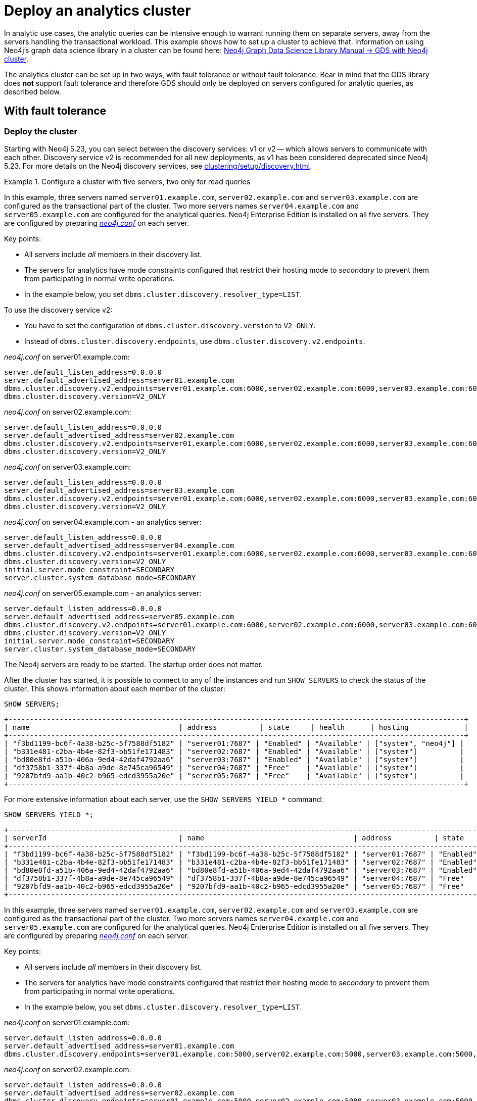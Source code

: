 :description: This section describes how to deploy a special case Neo4j cluster for analytic queries.
[role=enterprise-edition]
[[clustering-analytics]]
= Deploy an analytics cluster

In analytic use cases, the analytic queries can be intensive enough to warrant running them on separate servers, away from the servers handling the transactional workload.
This example shows how to set up a cluster to achieve that.
Information on using Neo4j's graph data science library in a cluster can be found here: link:https://neo4j.com/docs/graph-data-science/current/production-deployment/neo4j-cluster/[Neo4j Graph Data Science Library Manual -> GDS with Neo4j cluster].

The analytics cluster can be set up in two ways, with fault tolerance or without fault tolerance.
Bear in mind that the GDS library does **not** support fault tolerance and therefore GDS should only be deployed on servers configured for analytic queries, as described below.

[[cluster-analytics-example]]
== With fault tolerance

=== Deploy the cluster

Starting with Neo4j 5.23, you can select between the discovery services: v1 or v2 -- which allows servers to communicate with each other.
Discovery service v2 is recommended for all new deployments, as v1 has been considered deprecated since Neo4j 5.23.
For more details on the Neo4j discovery services, see xref:clustering/setup/discovery.adoc[].

.Configure a cluster with five servers, two only for read queries

[.tabbed-example]
=====
[role=include-with-Discovery-service-v2 label--new-5.23]
======

In this example, three servers named `server01.example.com`, `server02.example.com` and `server03.example.com` are configured as the transactional part of the cluster.
Two more servers names `server04.example.com` and `server05.example.com` are configured for the analytical queries.
Neo4j Enterprise Edition is installed on all five servers.
They are configured by preparing xref:configuration/file-locations.adoc[_neo4j.conf_] on each server.

Key points:

* All servers include _all_ members in their discovery list.
* The servers for analytics have mode constraints configured that restrict their hosting mode to _secondary_ to prevent them from participating in normal write operations.
* In the example below, you set `dbms.cluster.discovery.resolver_type=LIST`.

To use the discovery service v2:

* You have to set the configuration of `dbms.cluster.discovery.version` to `V2_ONLY`.
* Instead of `dbms.cluster.discovery.endpoints`, use `dbms.cluster.discovery.v2.endpoints`.

._neo4j.conf_ on server01.example.com:
[source, properties]
----
server.default_listen_address=0.0.0.0
server.default_advertised_address=server01.example.com
dbms.cluster.discovery.v2.endpoints=server01.example.com:6000,server02.example.com:6000,server03.example.com:6000,server04.example.com:6000,server05.example.com:6000
dbms.cluster.discovery.version=V2_ONLY
----

._neo4j.conf_ on server02.example.com:
[source, properties]
----
server.default_listen_address=0.0.0.0
server.default_advertised_address=server02.example.com
dbms.cluster.discovery.v2.endpoints=server01.example.com:6000,server02.example.com:6000,server03.example.com:6000,server04.example.com:6000,server05.example.com:6000
dbms.cluster.discovery.version=V2_ONLY
----

._neo4j.conf_ on server03.example.com:
[source, properties]
----
server.default_listen_address=0.0.0.0
server.default_advertised_address=server03.example.com
dbms.cluster.discovery.v2.endpoints=server01.example.com:6000,server02.example.com:6000,server03.example.com:6000,server04.example.com:6000,server05.example.com:6000
dbms.cluster.discovery.version=V2_ONLY
----

._neo4j.conf_ on server04.example.com - an analytics server:
[source, properties]
----
server.default_listen_address=0.0.0.0
server.default_advertised_address=server04.example.com
dbms.cluster.discovery.v2.endpoints=server01.example.com:6000,server02.example.com:6000,server03.example.com:6000,server04.example.com:6000,server05.example.com:6000
dbms.cluster.discovery.version=V2_ONLY
initial.server.mode_constraint=SECONDARY
server.cluster.system_database_mode=SECONDARY
----

._neo4j.conf_ on server05.example.com - an analytics server:
[source, properties]
----
server.default_listen_address=0.0.0.0
server.default_advertised_address=server05.example.com
dbms.cluster.discovery.v2.endpoints=server01.example.com:6000,server02.example.com:6000,server03.example.com:6000,server04.example.com:6000,server05.example.com:6000
dbms.cluster.discovery.version=V2_ONLY
initial.server.mode_constraint=SECONDARY
server.cluster.system_database_mode=SECONDARY
----

The Neo4j servers are ready to be started.
The startup order does not matter.

After the cluster has started, it is possible to connect to any of the instances and run `SHOW SERVERS` to check the status of the cluster.
This shows information about each member of the cluster:

[source, cypher, role=noplay]
----
SHOW SERVERS;
----

[queryresult]
----
+-----------------------------------------------------------------------------------------------------------+
| name                                   | address          | state     | health      | hosting             |
+-----------------------------------------------------------------------------------------------------------+
| "f3bd1199-bc6f-4a38-b25c-5f7588df5182" | "server01:7687" | "Enabled" | "Available" | ["system", "neo4j"] |
| "b331e481-c2ba-4b4e-82f3-bb51fe171483" | "server02:7687" | "Enabled" | "Available" | ["system"]          |
| "bd80e8fd-a51b-406a-9ed4-42daf4792aa6" | "server03:7687" | "Enabled" | "Available" | ["system"]          |
| "df3758b1-337f-4b8a-a9de-8e745ca96549" | "server04:7687" | "Free"    | "Available" | ["system"]          |
| "9207bfd9-aa1b-40c2-b965-edcd3955a20e" | "server05:7687" | "Free"    | "Available" | ["system"]          |
+-----------------------------------------------------------------------------------------------------------+
----

For more extensive information about each server, use the `SHOW SERVERS YIELD *` command:

[source, cypher, role=noplay]
----
SHOW SERVERS YIELD *;
----

[queryresult]
----
+-----------------------------------------------------------------------------------------------------------------------------------------------------------------------------------------------------------------------------------------------------+
| serverId                               | name                                   | address          | state     | health      | hosting             | requestedHosting    | tags | allowedDatabases | deniedDatabases | modeConstraint | version     |
+-----------------------------------------------------------------------------------------------------------------------------------------------------------------------------------------------------------------------------------------------------+
| "f3bd1199-bc6f-4a38-b25c-5f7588df5182" | "f3bd1199-bc6f-4a38-b25c-5f7588df5182" | "server01:7687" | "Enabled" | "Available" | ["system", "neo4j"] | ["system", "neo4j"] | []   | []               | []              | "NONE"         | "5.8.0"     |
| "b331e481-c2ba-4b4e-82f3-bb51fe171483" | "b331e481-c2ba-4b4e-82f3-bb51fe171483" | "server02:7687" | "Enabled" | "Available" | ["system"]          | ["system"]          | []   | []               | []              | "NONE"         | "5.8.0"     |
| "bd80e8fd-a51b-406a-9ed4-42daf4792aa6" | "bd80e8fd-a51b-406a-9ed4-42daf4792aa6" | "server03:7687" | "Enabled" | "Available" | ["system"]          | ["system"]          | []   | []               | []              | "NONE"         | "5.8.0"     |
| "df3758b1-337f-4b8a-a9de-8e745ca96549" | "df3758b1-337f-4b8a-a9de-8e745ca96549" | "server04:7687" | "Free"    | "Available" | ["system"]          | []                  | []   | []               | []              | "SECONDARY"    | "5.8.0"     |
| "9207bfd9-aa1b-40c2-b965-edcd3955a20e" | "9207bfd9-aa1b-40c2-b965-edcd3955a20e" | "server05:7687" | "Free"    | "Available" | ["system"]          | []                  | []   | []               | []              | "SECONDARY"    | "5.8.0"     |
+-----------------------------------------------------------------------------------------------------------------------------------------------------------------------------------------------------------------------------------------------------+
----

======
[role=include-with-Discovery-service-v1 label--deprecated-5.23]
======

In this example, three servers named `server01.example.com`, `server02.example.com` and `server03.example.com` are configured as the transactional part of the cluster.
Two more servers names `server04.example.com` and `server05.example.com` are configured for the analytical queries.
Neo4j Enterprise Edition is installed on all five servers.
They are configured by preparing xref:configuration/file-locations.adoc[_neo4j.conf_] on each server.

Key points:

* All servers include _all_ members in their discovery list.
* The servers for analytics have mode constraints configured that restrict their hosting mode to _secondary_ to prevent them from participating in normal write operations.
* In the example below, you set `dbms.cluster.discovery.resolver_type=LIST`.

._neo4j.conf_ on server01.example.com:
[source, properties]
----
server.default_listen_address=0.0.0.0
server.default_advertised_address=server01.example.com
dbms.cluster.discovery.endpoints=server01.example.com:5000,server02.example.com:5000,server03.example.com:5000,server04.example.com:5000,server05.example.com:5000
----

._neo4j.conf_ on server02.example.com:
[source, properties]
----
server.default_listen_address=0.0.0.0
server.default_advertised_address=server02.example.com
dbms.cluster.discovery.endpoints=server01.example.com:5000,server02.example.com:5000,server03.example.com:5000,server04.example.com:5000,server05.example.com:5000
----

._neo4j.conf_ on server03.example.com:
[source, properties]
----
server.default_listen_address=0.0.0.0
server.default_advertised_address=server03.example.com
dbms.cluster.discovery.endpoints=server01.example.com:5000,server02.example.com:5000,server03.example.com:5000,server04.example.com:5000,server05.example.com:5000
----

._neo4j.conf_ on server04.example.com - an analytics server:
[source, properties]
----
server.default_listen_address=0.0.0.0
server.default_advertised_address=server04.example.com
dbms.cluster.discovery.endpoints=server01.example.com:5000,server02.example.com:5000,server03.example.com:5000,server04.example.com:5000,server05.example.com:5000
initial.server.mode_constraint=SECONDARY
server.cluster.system_database_mode=SECONDARY
----

._neo4j.conf_ on server05.example.com - an analytics server:
[source, properties]
----
server.default_listen_address=0.0.0.0
server.default_advertised_address=server05.example.com
dbms.cluster.discovery.endpoints=server01.example.com:5000,server02.example.com:5000,server03.example.com:5000,server04.example.com:5000,server05.example.com:5000
initial.server.mode_constraint=SECONDARY
server.cluster.system_database_mode=SECONDARY
----

The Neo4j servers are ready to be started.
The startup order does not matter.

After the cluster has started, it is possible to connect to any of the instances and run `SHOW SERVERS` to check the status of the cluster.
This shows information about each member of the cluster:

[source, cypher, role=noplay]
----
SHOW SERVERS;
----

[queryresult]
----
+-----------------------------------------------------------------------------------------------------------+
| name                                   | address          | state     | health      | hosting             |
+-----------------------------------------------------------------------------------------------------------+
| "f3bd1199-bc6f-4a38-b25c-5f7588df5182" | "server01:7687" | "Enabled" | "Available" | ["system", "neo4j"] |
| "b331e481-c2ba-4b4e-82f3-bb51fe171483" | "server02:7687" | "Enabled" | "Available" | ["system"]          |
| "bd80e8fd-a51b-406a-9ed4-42daf4792aa6" | "server03:7687" | "Enabled" | "Available" | ["system"]          |
| "df3758b1-337f-4b8a-a9de-8e745ca96549" | "server04:7687" | "Free"    | "Available" | ["system"]          |
| "9207bfd9-aa1b-40c2-b965-edcd3955a20e" | "server05:7687" | "Free"    | "Available" | ["system"]          |
+-----------------------------------------------------------------------------------------------------------+
----

For more extensive information about each server, use the `SHOW SERVERS YIELD *` command:

[source, cypher, role=noplay]
----
SHOW SERVERS YIELD *;
----

[queryresult]
----
+-----------------------------------------------------------------------------------------------------------------------------------------------------------------------------------------------------------------------------------------------------+
| serverId                               | name                                   | address          | state     | health      | hosting             | requestedHosting    | tags | allowedDatabases | deniedDatabases | modeConstraint | version     |
+-----------------------------------------------------------------------------------------------------------------------------------------------------------------------------------------------------------------------------------------------------+
| "f3bd1199-bc6f-4a38-b25c-5f7588df5182" | "f3bd1199-bc6f-4a38-b25c-5f7588df5182" | "server01:7687" | "Enabled" | "Available" | ["system", "neo4j"] | ["system", "neo4j"] | []   | []               | []              | "NONE"         | "5.8.0"     |
| "b331e481-c2ba-4b4e-82f3-bb51fe171483" | "b331e481-c2ba-4b4e-82f3-bb51fe171483" | "server02:7687" | "Enabled" | "Available" | ["system"]          | ["system"]          | []   | []               | []              | "NONE"         | "5.8.0"     |
| "bd80e8fd-a51b-406a-9ed4-42daf4792aa6" | "bd80e8fd-a51b-406a-9ed4-42daf4792aa6" | "server03:7687" | "Enabled" | "Available" | ["system"]          | ["system"]          | []   | []               | []              | "NONE"         | "5.8.0"     |
| "df3758b1-337f-4b8a-a9de-8e745ca96549" | "df3758b1-337f-4b8a-a9de-8e745ca96549" | "server04:7687" | "Free"    | "Available" | ["system"]          | []                  | []   | []               | []              | "SECONDARY"    | "5.8.0"     |
| "9207bfd9-aa1b-40c2-b965-edcd3955a20e" | "9207bfd9-aa1b-40c2-b965-edcd3955a20e" | "server05:7687" | "Free"    | "Available" | ["system"]          | []                  | []   | []               | []              | "SECONDARY"    | "5.8.0"     |
+-----------------------------------------------------------------------------------------------------------------------------------------------------------------------------------------------------------------------------------------------------+
----
======
=====


[[cluster-example-create-databases-on-cluster]]
=== Create new databases in the cluster

As mentioned in the xref:clustering/introduction.adoc[Introduction], a server in a cluster can either host a database in primary or secondary mode.
The primaries provide write operations and fault tolerance (if there are more than one of them).
The secondaries provide somewhere for read queries to run, including the analytic queries for this example.

.Create a new database with three primaries and two secondaries
====
In the `system` database from the previous example, execute the following Cypher command to create a new database:

[source, cypher, role=noplay]
----
CREATE DATABASE bar
TOPOLOGY 3 PRIMARIES 2 SECONDARIES
----
====


[[cluster-analytics-single-primary]]
== Without fault tolerance

If fault tolerance is not a priority, it is possible to have a single server handling write operations for the DBMS.
This means fewer servers are needed, but a failure can affect the entire DBMS.

[WARNING]
====
If the single writer server or process fails, all databases will be unavailable for writes.
They may be less available for reads as well, since that server manages the DBMS.
====

The following example shows how to set up a non-fault tolerant analytics cluster with three members.

=== Deploy the cluster

.Configure a cluster with three servers

[.tabbed-example]
=====
[role=include-with-Discovery-service-v2 label--new-5.23]
======
In this example, three servers named `server01.example.com`, `server02.example.com` and `server03.example.com` are configured.
Neo4j Enterprise Edition is installed on all three servers.
They are configured by preparing xref:configuration/file-locations.adoc[_neo4j.conf_] on each server.
Note that `server01.example.com` is different from the others, and is the only server where write operations take place.
The other servers are able to execute read queries, and if using GDS, to write results back to the writing server.

Key points:

* The writer server only has itself in the list of discovery.
This means it does not seek out the other members when it starts, they have to discover it.
This is required in order to have a cluster with only a single primary for the `system` database.
* The servers for analytics have mode constraints configured that restrict their hosting mode to _secondary_ to prevent them from participating in normal write operations.
* In the example below, you set `dbms.cluster.discovery.resolver_type=LIST`.

To use the discovery service v2:

* You have to set the configuration of `dbms.cluster.discovery.version` to `V2_ONLY`.
* Instead of `dbms.cluster.discovery.endpoints`, use `dbms.cluster.discovery.v2.endpoints`.

._neo4j.conf_ on server01.example.com - the writer:
[source, properties]
----
server.default_listen_address=0.0.0.0
server.default_advertised_address=server01.example.com
# Only has self in this list
dbms.cluster.discovery.v2.endpoints=server01.example.com:6000
dbms.cluster.discovery.version=V2_ONLY
----

._neo4j.conf_ on server02.example.com - an analytics server:
[source, properties]
----
server.default_listen_address=0.0.0.0
server.default_advertised_address=server02.example.com
dbms.cluster.discovery.v2.endpoints=server01.example.com:6000,server02.example.com:6000,server03.example.com:6000
dbms.cluster.discovery.version=V2_ONLY
initial.server.mode_constraint=SECONDARY
server.cluster.system_database_mode=SECONDARY
----

._neo4j.conf_ on server03.example.com - an analytics server:
[source, properties]
----
server.default_listen_address=0.0.0.0
server.default_advertised_address=server03.example.com
dbms.cluster.discovery.v2.endpoints=server01.example.com:6000,server02.example.com:6000,server03.example.com:6000
dbms.cluster.discovery.version=V2_ONLY
initial.server.mode_constraint=SECONDARY
server.cluster.system_database_mode=SECONDARY
----

The Neo4j servers are ready to be started.
The startup order does not matter.

After the cluster has started, it is possible to connect to any of the instances and run `SHOW SERVERS` to check the status of the cluster.
This shows information about each member of the cluster:

[source, cypher, role=noplay]
----
SHOW SERVERS;
----

[queryresult]
----
+-----------------------------------------------------------------------------------------------------------+
| name                                   | address          | state     | health      | hosting             |
+-----------------------------------------------------------------------------------------------------------+
| "d6fbe54b-0c6a-4959-9bcb-dcbbe80262a4" | "server01:7687" | "Enabled" | "Available" | ["system", "neo4j"] |
| "e56b49ea-243f-11ed-861d-0242ac120002" | "server02:7687" | "Free"    | "Available" | ["system"]          |
| "73e9a990-0a97-4a09-91e9-622bf0b239a4" | "server03:7687" | "Free"    | "Available" | ["system"]          |
+-----------------------------------------------------------------------------------------------------------+
----

For more extensive information about each server, use the `SHOW SERVERS YIELD *` command:

[source, cypher, role=noplay]
----
SHOW SERVERS YIELD *;
----

[queryresult]
----
+-----------------------------------------------------------------------------------------------------------------------------------------------------------------------------------------------------------------------------------------------------+
| serverId                               | name                                   | address          | state     | health      | hosting             | requestedHosting    | tags | allowedDatabases | deniedDatabases | modeConstraint | version     |
+-----------------------------------------------------------------------------------------------------------------------------------------------------------------------------------------------------------------------------------------------------+
| "d6fbe54b-0c6a-4959-9bcb-dcbbe80262a4" | "d6fbe54b-0c6a-4959-9bcb-dcbbe80262a4" | "server01:7687" | "Enabled" | "Available" | ["system", "neo4j"] | ["system", "neo4j"] | []   | []               | []              | "NONE"         | "5.8.0"     |
| "e56b49ea-243f-11ed-861d-0242ac120002" | "e56b49ea-243f-11ed-861d-0242ac120002" | "server02:7687" | "Free"    | "Available" | ["system"]          | ["system"]          | []   | []               | []              | "SECONDARY"    | "5.8.0"     |
| "73e9a990-0a97-4a09-91e9-622bf0b239a4" | "73e9a990-0a97-4a09-91e9-622bf0b239a4" | "server03:7687" | "Free"    | "Available" | ["system"]          | ["system"]          | []   | []               | []              | "SECONDARY"    | "5.8.0"     |
+-----------------------------------------------------------------------------------------------------------------------------------------------------------------------------------------------------------------------------------------------------+
----
======
[role=include-with-Discovery-service-v1 label--deprecated-5.23]
======

In this example, three servers named `server01.example.com`, `server02.example.com` and `server03.example.com` are configured.
Neo4j Enterprise Edition is installed on all three servers.
They are configured by preparing xref:configuration/file-locations.adoc[_neo4j.conf_] on each server.
Note that `server01.example.com` is different from the others, and is the only server where write operations take place.
The other servers are able to execute read queries, and if using GDS, to write results back to the writing server.

Key points:

* The writer server only has itself in the list of discovery.
This means it does not seek out the other members when it starts, they have to discover it.
This is required in order to have a cluster with only a single primary for the `system` database.
* The servers for analytics have mode constraints configured that restrict their hosting mode to _secondary_ to prevent them from participating in normal write operations.
* In the example below, you set `dbms.cluster.discovery.resolver_type=LIST`.


._neo4j.conf_ on server01.example.com - the writer:
[source, properties]
----
server.default_listen_address=0.0.0.0
server.default_advertised_address=server01.example.com
# Only has self in this list
dbms.cluster.discovery.endpoints=server01.example.com:5000
----

._neo4j.conf_ on server02.example.com - an analytics server:
[source, properties]
----
server.default_listen_address=0.0.0.0
server.default_advertised_address=server02.example.com
dbms.cluster.discovery.endpoints=server01.example.com:5000,server02.example.com:5000,server03.example.com:5000
initial.server.mode_constraint=SECONDARY
server.cluster.system_database_mode=SECONDARY
----

._neo4j.conf_ on server03.example.com - an analytics server:
[source, properties]
----
server.default_listen_address=0.0.0.0
server.default_advertised_address=server03.example.com
dbms.cluster.discovery.endpoints=server01.example.com:5000,server02.example.com:5000,server03.example.com:5000
initial.server.mode_constraint=SECONDARY
server.cluster.system_database_mode=SECONDARY
----

The Neo4j servers are ready to be started.
The startup order does not matter.

After the cluster has started, it is possible to connect to any of the instances and run `SHOW SERVERS` to check the status of the cluster.
This shows information about each member of the cluster:

[source, cypher, role=noplay]
----
SHOW SERVERS;
----

[queryresult]
----
+-----------------------------------------------------------------------------------------------------------+
| name                                   | address          | state     | health      | hosting             |
+-----------------------------------------------------------------------------------------------------------+
| "d6fbe54b-0c6a-4959-9bcb-dcbbe80262a4" | "server01:7687" | "Enabled" | "Available" | ["system", "neo4j"] |
| "e56b49ea-243f-11ed-861d-0242ac120002" | "server02:7687" | "Free"    | "Available" | ["system"]          |
| "73e9a990-0a97-4a09-91e9-622bf0b239a4" | "server03:7687" | "Free"    | "Available" | ["system"]          |
+-----------------------------------------------------------------------------------------------------------+
----

For more extensive information about each server, use the `SHOW SERVERS YIELD *` command:

[source, cypher, role=noplay]
----
SHOW SERVERS YIELD *;
----

[queryresult]
----
+-----------------------------------------------------------------------------------------------------------------------------------------------------------------------------------------------------------------------------------------------------+
| serverId                               | name                                   | address          | state     | health      | hosting             | requestedHosting    | tags | allowedDatabases | deniedDatabases | modeConstraint | version     |
+-----------------------------------------------------------------------------------------------------------------------------------------------------------------------------------------------------------------------------------------------------+
| "d6fbe54b-0c6a-4959-9bcb-dcbbe80262a4" | "d6fbe54b-0c6a-4959-9bcb-dcbbe80262a4" | "server01:7687" | "Enabled" | "Available" | ["system", "neo4j"] | ["system", "neo4j"] | []   | []               | []              | "NONE"         | "5.8.0"     |
| "e56b49ea-243f-11ed-861d-0242ac120002" | "e56b49ea-243f-11ed-861d-0242ac120002" | "server02:7687" | "Free"    | "Available" | ["system"]          | ["system"]          | []   | []               | []              | "SECONDARY"    | "5.8.0"     |
| "73e9a990-0a97-4a09-91e9-622bf0b239a4" | "73e9a990-0a97-4a09-91e9-622bf0b239a4" | "server03:7687" | "Free"    | "Available" | ["system"]          | ["system"]          | []   | []               | []              | "SECONDARY"    | "5.8.0"     |
+-----------------------------------------------------------------------------------------------------------------------------------------------------------------------------------------------------------------------------------------------------+
----

======
=====

[[cluster-example-create-databases-on-single-primary-cluster]]
=== Create new databases in the cluster

As mentioned in the xref:clustering/introduction.adoc[Introduction], a server in a cluster can either host a database in primary or secondary mode.
For transactional workloads, a database topology with several primaries is preferred for fault tolerance and automatic failover.
The database topology may prioritize secondaries over primaries if the workload is more analytical.
Such configuration is optimized for scalability but it is **not** fault-tolerant and does not provide automatic failover.

.Create a new database with one primary and two secondaries
====
In the `system` database on the writer from the previous example, execute the following Cypher command to create a new database:

[source, cypher, role=noplay]
----
CREATE DATABASE bar
TOPOLOGY 1 PRIMARY 2 SECONDARIES
----
====

[TIP]
.Startup time
====
The instance may appear unavailable while it is joining the cluster.
If you want to follow along with the startup, you can see the messages in xref:configuration/file-locations.adoc[_neo4j.log_].
====

== Running analytic queries

If running large normal Cypher queries, it is possible to use server tags to identify the large servers, and a routing policy to direct the read queries towards those servers.
See xref:clustering/clustering-advanced/multi-data-center-routing.adoc[Multi-data center routing] for more details.

If using GDS, follow the guidance in link:https://neo4j.com/docs/graph-data-science/current/production-deployment/neo4j-cluster/[Neo4j Graph Data Science Library Manual -> GDS with Neo4j cluster].
